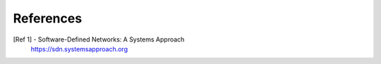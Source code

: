 References
==========

.. _ref_1:

[Ref 1] - Software-Defined Networks: A Systems Approach
  https://sdn.systemsapproach.org


